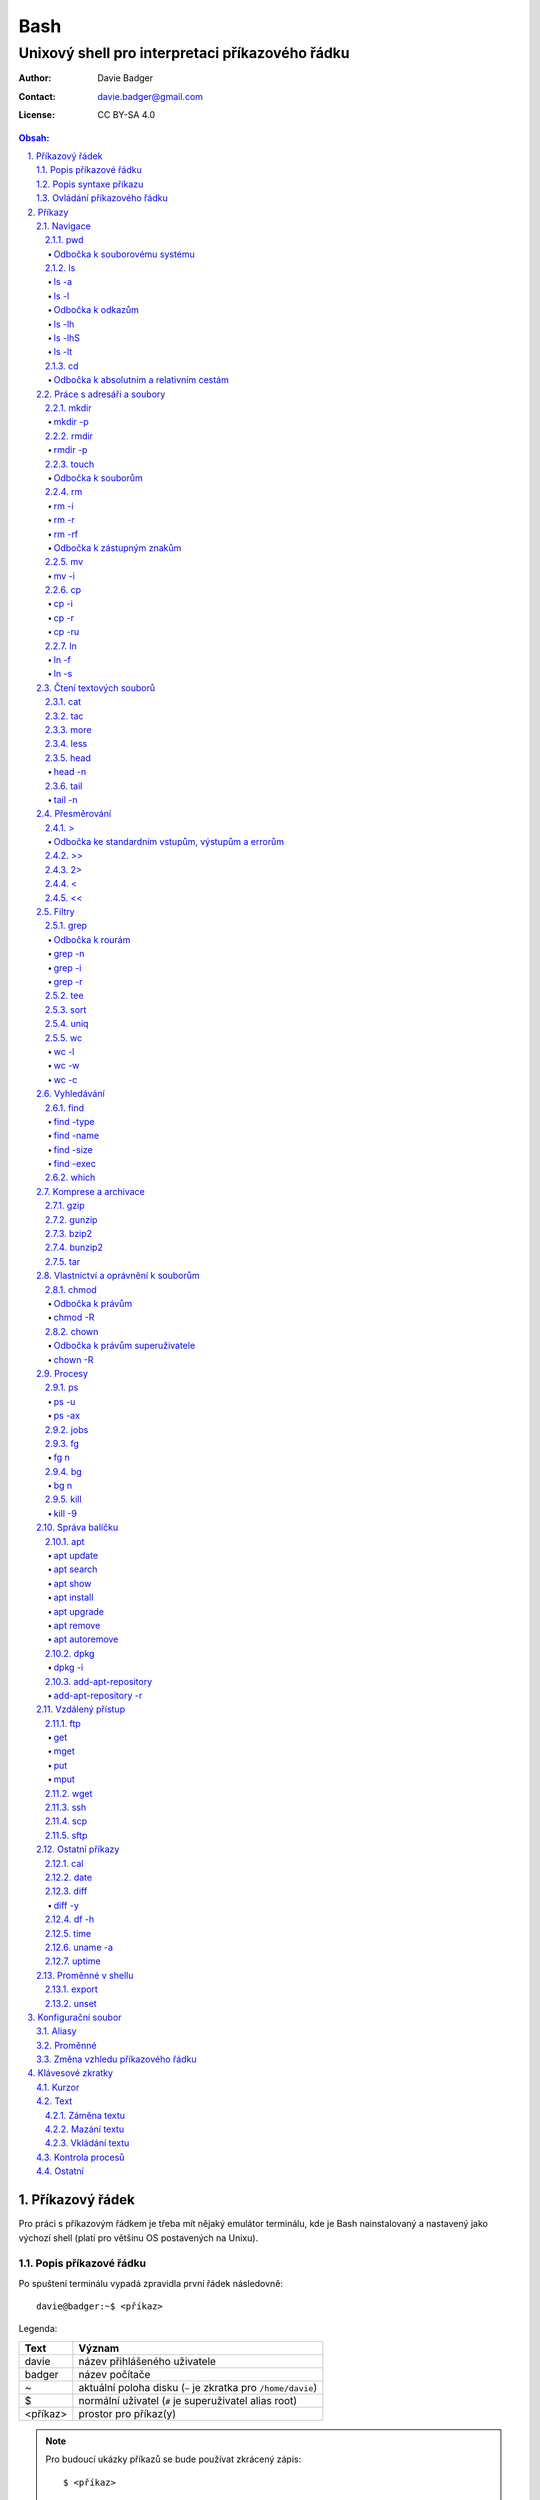 ======
 Bash
======
--------------------------------------------------
 Unixový shell pro interpretaci příkazového řádku
--------------------------------------------------

:Author: Davie Badger
:Contact: davie.badger@gmail.com
:License: CC BY-SA 4.0

.. contents:: Obsah:

.. sectnum::
   :depth: 3
   :suffix: .

Příkazový řádek
===============

Pro práci s příkazovým řádkem je třeba mít nějaký emulátor terminálu, kde je
Bash nainstalovaný a nastavený jako výchozí shell (platí pro většinu OS
postavených na Unixu).

Popis příkazové řádku
---------------------

Po spuštení terminálu vypadá zpravidla první řádek následovně::

   davie@badger:~$ <příkaz>

Legenda:

========  ======
Text      Význam
========  ======
davie     název přihlášeného uživatele
badger    název počítače
~         aktuální poloha disku (``~`` je zkratka pro ``/home/davie``)
$         normální uživatel (``#`` je superuživatel alias root)
<příkaz>  prostor pro příkaz(y)
========  ======

.. note::

   Pro budoucí ukázky příkazů se bude používat zkrácený zápis::

      $ <příkaz>

Popis syntaxe příkazu
---------------------

V prvé radě se musí jednat o příkaz, který existuje. Pokud tomu tak není, Bash
vypíše chybovou hlášku::

   $ ahoj
   ahoj: command not found

V druhé řadě je třeba vědět, jak se daný příkaz používá a jaké jsou jeho
možnosti použití. Pokud to nevím, mohu si zobrazit manuál k danému příkazu
pomocí příkazu ``man``::

   $ man man

.. note::

   Příkaz ``man`` zobrazil manuál pro příkaz ``man``, tedy sám sobě. V
   zobrazeném manuálu lze stisknout písmenko ``h`` pro nápovědu, jak lze daný
   manuál ovládat a písmenko ``q`` naopak manuál zavře.

   Manuál má zpravidla každý Unixový příkaz. Nicméně v počítači mohou existovat
   i příkazy, které jsem si sám vytvořil nebo nainstaloval. U těchto příkazu
   nelze moc očekávat, že budou mít taktéž manuál, viz níže o nápovědě.

Další variantou je zobrazení nápovědy pomocí volby / přepínače / parametru
``--help``::

   $ man --help

Z nápovědy by mělo jít vyčíst, jaké jsou možnosti příkazu. Může se jednat o
tyto podoby:

1. příkaz samostatně::

   $ pwd

2. příkaz s argumentem::

   $ cd /home/davie

3. příkaz s vícero argumenty::

   $ mkdir dir1 dir2 dir3

4. příkaz s volbou::

   $ cp --version

5. příkaz s vícero volbami spolu s argumentem::

   $ rmdir dir/dir --parents --verbose

6. příkaz s vícero zkrácenými volbami::

   $ ls -l -a

Do budoucna je ještě vhodné vědět, že příkaz může mít subpříkazy a že i
volbám lze někdy dát argument(y).

.. note::

   Význam jednotlivých příkazů bude vysvětlen později.

.. tip::

   Více zkrácených voleb lze sloučit do jedné velké volby, např. u příkazu
   ``ls`` to může být místo ``ls -l -a``::

      $ ls -la

Ovládání příkazového řádku
--------------------------

Šipkami vlevo a pravo lze pohybovat mezi napsanými znaky na řádku. Klávesa
``ENTER`` pak samotný příkaz spustí.

Šipkami nahoru a dolu lze procházet historii použitých příkazů. Nahoru dále
do minulosti a dolu zpátky do přítomnosti.

Pro ukončení práce s příkazovým řádkem (zavření terminálu) existuje příkaz
``exit``::

   $ exit

.. note::

   Další možností ovládání příkazového řádku lze najít v sekci
   `Klávesové zkratky`_.

   Pak ještě existují další klávesové zkratky, které používá samotný terminál.
   Může se jednat o kopírování a vkládání textu (klasické ``CTRL + C`` a
   ``CTRL + V`` nefunguje), zobrazení více oken terminálu najednou atd.

.. tip::

   Historii příkazů lze také zobrazit příkazem ``history``::

      $ history
          1  ahoj
          2  man
          3  man --help

   Příkazům je vždy přiřazeno číslo podle pořádí, ve kterém byly spušteny od
   začátku používání příkazového řádku. Pokud chci spustit znovu nějaký příkaz
   z historie, mohu napsat::

      $ !2

   Dále lze zpětně z historie vyhledat příkaz pomocí klávesové zkrátky
   ``CTRL + r``, která zobrazí reverzní vyhledávač::

      (reverse-i-search)``:

   Do vyhledávače stačí napsat část příkazu, dokud vyhledávač nenajde nějakou
   shodu::

      (reverse-i-search)`hist`: history

   Pokud nalezený příkaz není ten pravý, je třeba více rozepsat hledaný příkaz
   nebo znovu stisknout ``CTRL + R`` pro zobrazení dalšího výsledku nebo
   vyhledávání ukončit pomocí zkratky ``CTRL + c`` a příkaz napsat explicitně.

   Naopak, jestliže vyhledávač příkaz našel, stačí stisknout klávesu ``ENTER``
   pro spuštění nalezeného příkazu.

Příkazy
=======

.. note::

   Některé příkazy níže jsou dostupné ve všech operačních systémech vycházejích
   z Unixu, jiné jen v Linuxu a jiné jen v konkrétní Linuxové distribuci
   (např. Ubuntu).

   Samotné Bash příkazy lze zobrazit příkazem ``help``::

      $ help

Navigace
--------

pwd
^^^

Ukaž aktuální pracovní prostředí, ve kterém se nacházím::

   $ pwd
   /home/davie

Odbočka k souborovému systému
"""""""""""""""""""""""""""""

Pro práci se soubory a adresáři (složkami) je třeba vědět, kde na disku se
nacházejí, abych na mě mohl eventuálně zavolat nějaký příkaz.

Operační systémy postavené na Unixu, jako je třeba Linux, mají jeden velký
souborý systém nezávisle na počtu disků či připojených zařízení (rozdíl oproti
diskům C, D aj. ve Windows).

Tento souborový systém je nějakým způsobem hierarchicky uspořádaný a každý
soubor či adresář mají své patřičné místo. Nejvýše položenému místu se říka
kořen (root).

Ukázková struktura souborového systému::

   /           hlavní kořen (root)
     bin       binárky a skripty pro nastartování (boot) a běh (run) systému
     boot      soubory a adresáře pro Linoxé jádro (spojka mezi HW a SW)
     cdrom     prostor pro připojení obsahu CD disku
     dev       speciální místo, kde jádro spravuje zařízení (disk, USB aj.)
     etc       konfigurační soubory a skripty, které se spouštějí po bootování
     home/     domovské adresáře jednotlivých uživatelů mimo superužiatele
       davie   můj domovský adresář
     lib       dodatečné soubory (knihovny) pro běh systémových aplikací
     media     prostor, kam se automaticky připojí externí CD / USB aj.
     mnt       prostor, kam lze manuálně připojit externí zařízení
     opt       prostor pro volitelné systémové balíčky a komerční programy
     proc      virtuální prostor, kam kernel ukládá info o systému (procesech)
     root      domovský adresář roota
     sbin      systémové binárky pro roota (pro administrativní účely)
     tmp       dočasné uložiště pro soubory a adresáře, které se mažou po bootu
     usr/      místo pro programy nainstalované spolu s Linuxovou distribucí
       bin     spustitelné soubory pro běh předinstalovaných programů
       lib     dodatečné soubory (knihovny) pro běh předinstalovaných programů
       local   prostor pro programy, které jsou uživatelem nainstalované
       share   dokumentace k předinstalovaných programům
     var/      prostor pro aplikační data
       cache   místo pro ukládání cache paměti
       lib     prostor pro ukládání dynamických dat
       log     místo pro ukládání logů
       spool   místo pro ukládání front (tisk, emaily)

ls
^^

Ukaž obsah adresáře, ve kterém se nacházím::

   $ ls
   Desktop  Documents  Downloads  Music  Pictures  Public  Templates  Videos

.. note::

   Adresáře by měly být zpravidla barevně odlišeny a soubory mít nějakou
   koncovku (ne vždy tomu tak musí být).

Pro zobrazení obsahu obsah jiného adresáře musím uvést cestu do daného
adresáře::

   $ ls /home

Samozřejme si lze zobrazit obsah vícero adresářů najednou::

   $ ls /home /home/davie
   /home:
   davie

   /home/davie:
   Desktop  Documents  Downloads  Music  Pictures  Public  Templates  Videos

ls -a
"""""

Ukaž obsah adresáře včetně skrytých souborů a adresářů (začínají na tečku)::

   $ ls -a
   .  ..  .bash_history

.. note::

   Samotná tečka znamená aktuální adresář a dvě tečky nadřazený adresář, viz
   níže v sekci `Odbočka k absolutním a relativním cestám`_.

ls -l
"""""

Ukaž delší (podrobnejší) obsah adresáře::

   $ ls -l
   drwxr-xr-x 8 davie davie 4096 dub 15 22:58 Documents

Legenda:

=========  ======
Text       Význam
=========  ======
d          zda se jedná o adresář (d), soubor (-) nebo symbolický odkaz (l)
rwxr-xr-x  oprávnění pro vlastníka, skupinu, ostatní uživatele
8          počet pevných odkazů na soubor nebo počet vnořených adresářů
davie      jméno uživatele, který vlastní daný objekt
davie      jméno skupiny, která vlastní daný objekt
4096       velikost objektu v bajtech
dub 15     datum poslední změny
22:58      čas poslední změny
Documents  jméno objektu
=========  ======

Odbočka k odkazům
"""""""""""""""""

Existují dva typy odkazů:

1. pevný odkaz (jen mezi soubory)

   * soubor může odkazovat na jiný soubor v jiném adresáři, příčemž jakákoliv
     změna obsahu v jednom z těchto souborů se projeví i v tom druhém
   * pokud se jeden soubor smaže, obsah druhého souboru zůstane stále zachován

2. symbolický odkaz (soubory i adresáře)

   * soubor nebo adresář může odkazovat na jiný zdrojový soubor nebo adresář
     na stejném či jiném místě na disku, což může vypadat při ``ls -l`` výpisu
     následovně::

        lrwxrwxrwx 1 davie davie 1 dub 29 20:22 Dokumenty -> /home/davie/Documents/

   * tento symbolický odkaz (prakticky soubor) v sobě uchovává jenom cestu do
     zdrojového souboru nebo adresáře
   * při použítí příkazu ``ls`` na odkaz ke zdrojovému adresáři bude výstup
     úplně stejný, jako bych tento příkaz spustil v samotném zdrojovém
     adresáři
   * pokud se zdrojový soubor nebo adresář smaže, tak odkaz bude vést na
     neexistující místo

ls -lh
""""""

Ukaž v podrobnější obsahu adresáře lidsky srozumitelné velikosti objektů
(znatelné jen u souborů)::

   $ ls -lh
   -rw-r--r-- 1 davie davie 13K dub 27 21:39 bash.rst

Legenda:

* K (KB)
* M (MB)
* G (GB)

.. note::

   Volbu ``-h`` nejde použít samostatně, musí být vždy užita s volbou ``-l``.

ls -lhS
"""""""

Ukaž podrobnejší obsah adresáře spolu s lidsky srozumitelnými velikostmi a
objekty seřaď od největší velikosti po nejmenší::

   $ ls -lhS
   -rw-r--r-- 1 davie davie  13K dub 27 21:39 bash.rst
   -rw-rw-r-- 1 davie davie 2,2K dub 24 21:55 tilix.rst

ls -lt
""""""

Ukaž podrobnější obsah adresáře a objekty seřaď podle poslední změny::

   $ ls -lt

cd
^^

Změn aktuální pracovní prostředí na jiné::

   $ cd /
   $ pwd
   /

Bez argumentů se změní pracovní prostředí zpátky na domovský adresář::

   $ cd
   $ pwd
   /home/davie

.. note::

   Do domovské adresáře se lze taky dostat pomocí vlnovky::

      $ cd ~
      $ pwd
      /home/davie

.. tip::

   Pokud se potřebuji vrátit do adresáře, ve kterém jsem byl předtím, tak jako
   argument použiju pomlčku::

      $ cd -
      $ pwd
      /

Odbočka k absolutním a relativním cestám
""""""""""""""""""""""""""""""""""""""""

* absolutní cesta

  * cesta se vypisuje od kořene (/) do cílové destinace::

       $ cd /home/davie

* relativní cesta

  * cesta se vypisuje od aktuální adresáře do cílové destinace bez ``/`` na
    začátku
  * cesta do podřazeného adresáře začíná vždy názvem adresáře, který se
    nachází v aktuálním pracovním prostředí::

       $ cd Downloads

  * cesta do nadřazeného adresáře se provadí pomocí dvou teček (lze opakovat,
    pokud jsou tečky od sebe odděleny lomítkem)::

       $ cd ..

.. tip::

   Po vypsání nějaké částí cesty lze dvakrát stisknout ``TAB``, který pak
   zobrazí veškeré možnosti, kam mohu změnit adresář::

      $ cd D
            TAB TAB
      Desktop/ Documents/ Downloads/

   Taktéž se může stát, že po prvním stisknutí ``TAB`` se automaticky doplní
   cesta, neboť žádná jiná alternativa neexistuje.

Práce s adresáři a soubory
--------------------------

mkdir
^^^^^

Vytvoř adresář(e) v aktuálním pracovním prostředí či na jiném místě::

   $ mkdir dir1
   $ mkdir dir2 dir3
   $ mkdir ~/dir4
   $ ls
   dir1  dir2  dir3  dir4

.. note::

   Vlastní adresáře a potažmo i soubory se zpravidla vytváří uvnitř domovského
   adresáře, neboť v tomto prostoru má uživatel téměř veškerá oprávnění a
   nepotřebují být rootem.

mkdir -p
""""""""

Vytvoř zárověň i nadřazené adresáře, pokud neexistují nebo ignoruj již
existující adresář::

   $ mkdir -p ~/parent/child

.. note::

   Předchozí příkaz je zkrácený postup namísto těchto příkazů::

      $ cd
      $ mkdir parent
      $ cd parent
      $ mkdir child

rmdir
^^^^^

Smaž prázdný adresář(e)::

   $ rmdir dir1
   $ rmdir dir2 dir3

rmdir -p
""""""""

Smaž prázdný adresář(e) včetně nadřazených adresářů (ty zároveň nesmí obsahovat
žádné další adresáře a soubory)::

   $ rmdir -p parent/child

touch
^^^^^

Vytvoř prázdný soubor(y)::

   $ touch a.txt
   $ touch b.txt c.txt
   $ ls
   a.txt  b.txt  c.txt

Odbočka k souborům
""""""""""""""""""

Soubory jsou citlivé na malá a velká písmena, tudíž soubor ``file.txt`` není
to samé jako ``File.txt``, neboť se jedná o dva zcela odlišené soubory.

Koncovky jako ``.pdf`` aj. nejsou nezbytně nutné k pojmenování souborů. Systém
si sám zjistí podle obsahu souboru, o jaký typ souboru se jedná, nicméně
standardem je používat koncovky pro odlišení od adresářů.

V neposlední řádě je třeba vědět, že všechno v Unixu / Linuxu je soubor. I
adresáře jsou speciálním typem souboru. Lze se o tom přesvědčit příkazem
``file``::

   $ file bash.rst . ..
   bash.rst: UTF-8 Unicode text
   .:        directory
   ..:       directory

rm
^^

Smaž navždy soubor(y)::

   $ rm a.txt b.txt c.txt

rm -i
"""""

Vyžádej potvrzení pro smazání souboru::

   $ touch a.txt
   $ rm -i a.txt
   rm: remove regular empty file 'a.txt'? n
   $ rm -i a.txt
   rm: remove regular empty file 'a.txt'? y
   $ ls
   $

.. tip::

   Příkazy bez možnosti návratu je vhodné aliasovat v konfiguračním souboru.

rm -r
"""""

Smaž navždy i adresář(e) včetně jeho obsahu::

   $ rm -r dir1

.. note::

   Pokud vypisuji delší absolutní či relativní cestu, tak se smaže poslední
   vnořený adresář::

      $ rm -r ~/davie/parent/child/

   Zde se smaže adresář ``child`` a předchozí cesta ``~/davie/parent/`` bude
   stále existovat.

rm -rf
""""""

Smaž navždy soubor(y) i adresář(e) a ignoruj neexistující soubor(y) a
adresář(e)::

   $ rm -r dir1
   rm: cannot remove 'dir1': No such file or directory
   $ rm -rf dir1
   $

Odbočka k zástupným znakům
""""""""""""""""""""""""""

Při mazání lze vyfiltrovat, které soubory a adresáře se mají smazat. V rámci
této filtrace se používají zástupné znaky:

* ``*``

  * shoda s jakoukoliv kombinací znaků, přičemž ``*`` užita samostatně vezme
    všechny soubory a adresáře::

       $ rm -rfv *
       removed 'a'
       removed 'b'
       removed 'c'

  * další varianty:

    * ``d*``

      * jen ty soubory a adresáře, které začínají na písmenko ``d``

    * ``*d``

      * jen ty soubory a adresáře, které končí na písmenko ``d``

    * ``d*.txt``

      * jen ty soubory a adresáře, které začínají na písmenko ``d`` a končí na
        koncovku ``.txt``

* ``?``

  * zastoupí jakýkoliv znak, respektive znaky, pokud je použito více otazníků::

       $ rm -rf file.tx?
       removed 'file.txa'
       removed 'file.txb'
       removed 'file.txc'

* ``[]``

  * zastoupí jednou jen ty znaky, které jsou definované v hranatých závorkách::

       $ rm -rfv file.[abc]
       removed 'file.a'
       removed 'file.b'
       removed 'file.c'

  * pokud je za otevřenou hranatou závorkou ``!``, tak se zastoupí jakékoliv
    znaky vyjma znaků za ``!``::

       $ rm -rfv file.[!a]
       removed 'file.b'
       removed 'file.c'

  * ``[]`` lze několikrát opakovat za sebou::

       $ rm -rfv file.[ab][ab]
       removed 'file.aa'
       removed 'file.ab'
       removed 'file.ba'
       removed 'file.bb'

  * pro zastoupení abecedy se používá zkratka ``[a-z]``, respektive ``[A-Z]``
    a pro čísla ``[0-9]`` (lze je všechny kombinovat uvnitř jedných hranatých
    závorek, např. ``[a-zA-Z0-9]``)

.. note::

   Tato filtrace pomocí zástupných znaků lze použít i u jiných příkazů, jako
   je třeba ``ls``, ``mv`` či ``cp``.

mv
^^

Přejmenuj soubor nebo adresář::

   $ mv old.txt new.txt
   $ ls
   new.txt

Přesuň soubor nebo adresář na jiné místo::

   $ mv ~/new.txt .

Přesuň soubor nebo adresář na jiné místo a zároveň ho přejmenuj::

   $ mv dir/old.txt new.txt

.. note::

   Bash umí sám vyhodnotit, zda došlo k přejmenování nebo přesunutí nebo k
   obojím najednou.

mv -i
"""""

Vyžádej potvrzení při přepsání souboru nebo adresáře::

   $ touch a.txt b.txt
   $ mv -i a.txt b.txt
   mv: overwrite 'b.txt'?

cp
^^

Zkopíruj soubor::

   $ cp origin.txt copy.txt

Zkopíruj soubor na jiné místo, a případně i přejmenuj, je-li to třeba::

   $ cp origin.txt ~/dir/
   $ cp origin.txt ~/dir/copy.txt

Zkopíruj soubory na jiné misto::

   $ cp a.txt b.txt c.txt dir/

cp -i
"""""

Vyžádej potvrzení pro přepsání souboru při kopírování::

   $ touch a.txt b.txt
   $ cp -i a.txt b.txt
   cp: overwrite 'b.txt'?

cp -r
"""""

Zkopíruj celý adresář včetně jeho obsahu::

   $ cp -r dir1/ dir2/

cp -ru
""""""

Zkopíruj jen ty soubory a adresáře, které v cílové destinaci ještě neexistují
nebo naopak existují v zastaralé podobě::

   $ cp -ru dir1/* dir2/

O průběhu kopírování se moho přesvědčit pomocí volby ``-v``, která ukáže, jaké
soubory a adresáře se skutečně zkopírovaly::

   $ cp -ruv dir1/* dir2/
   'dir1/b.txt' -> 'dir2/b.txt'
   'dir1/dir3' -> 'dir2/dir3'

ln
^^

Vytvoř pevný odkaz mezi soubory::

   $ ln a.txt b.txt

.. note::

   Princip je stejný jako u kopírování.

ln -f
"""""

Vytvoř pevný odkaz navzdory tomu, že cílové jméno objektu už existuje::

   $ ln -f a.txt b.txt

ln -s
"""""

Vytvoř symbolický odkaz mezi soubory či adresáři::

   $ ln -s dir1/ ~/davie/Downloads

Čtení textových souborů
-----------------------

.. note::

   Jiné zakódováné či zkompilované (binární) soubory půjdou stěží přečíst,
   neboť budou absolutně nesrozumitelné.

cat
^^^

Vypiš obsah souboru(ů)::

   $ cat a.txt
   Toto je obsah souboru a.txt.
   $ cat b.txt
   Toto je obsah souboru b.txt.
   $ cat a.txt b.txt
   Toto je obsah souboru a.txt.
   Toto je obsah souboru b.txt.

Nevýhodou příkazu ``cat`` je, že je třeba vždy scrollovat nahoru do historie,
pokud je obsah souboru větší než samotná obrazovka terminálu.

Větší problém pak nastává v případě, kdy je obsah souboru tak velký, že
už se ani pomocí scrollování nedá dostat na jeho začátek, neboť brouzdání
do historie má své limity.

tac
^^^

Vypiš obráceně obsah souboru(ů)::

   $ cat file.txt
   První řádek.
   Druhý řádek.
   $ tac file.txt
   Druhý řádek.
   První řádel.

more
^^^^

Taktéž vypiš obsah souboru, nicméně ho vystránkuj, pokud je obsah větší než
výška terminálu::

   $ more bash.rst

Základní ovládání stránkovaného obsahu:

* ``h``

  * zobraz nápovědu k ovládání stránkovacího režimu

* ``SPACE`` (mezerník)

  * vypiš další stránku

* ``q``

  * ukonči stránkovací režim

Nevýhodou příkazu ``more`` je, že se nedají zobrazit předchozí stránky, pokud
není scrollováno nahoru do historie. U scrollování pak platí stejné limity jako
u příkazu ``cat``.

less
^^^^

Vystránkuj obsah souboru zvlášť ve čtecím režimu::

   $ less bash.rst

.. note::

   Na rozdíl od chování příkazu ``more`` se nebude nic vypisovat v terminálu.

Základní ovládání čtecího režimu:

* ``h``

  * zobraz nápovědu k ovládání čtecího režimu

* ``SPACE`` (mezerník) nebo ``f``

  * zobraz další stránku

* ``b``

  * zobraz předchozí stránku

* ``q``

  * ukonči čtecí režim

.. note::

   K ovládání lze použít i některé příkazy z textového editoru Vi(m), případně
   rovnou použít nějaký textový editor pro čtení souborů místo příkazu
   ``less``.

head
^^^^

Vypiš jen prvních deset řádků ze souboru::

   $ head numbers.txt
   1
   2
   3
   4
   5
   6
   7
   8
   9
   10

head -n
"""""""

Vypiš jen Ntý počet řádků ze souboru::

   $ head -3 numbers.txt
   1
   2
   3

tail
^^^^

Vypiš posledních deset řádků ze souboru::

   $ tail numbers.txt
   11
   12
   13
   14
   15
   16
   17
   18
   19
   20

tail -n
"""""""

Vypiše jen Ntý počet posledních řádků ze souboru::

   $ tail -3 numbers.txt
   18
   19
   20

Přesměrování
------------

>
^

Přesměruj standardní výstup někam do souboru::

   $ ls
   a.txt  b.txt  c.txt
   $ ls > file.txt
   $ cat file.txt
   a.txt
   b.txt
   c.txt

.. note::

   Pokud už soubor ``file.txt`` existuje, tak přesměrovaný výstup přepíše obsah
   tohoto souboru.

   Pozor však na případ, kdy je přesměrován prázdný (žádný) výstup. V tomto
   případě se smaže celý obsah souboru, ale samotný soubor bude dále
   existovat::

      $ cat test.txt
      Hello
      $ > test.txt
      $ cat test.txt
      $

Odbočka ke standardním vstupům, výstupům a errorům
""""""""""""""""""""""""""""""""""""""""""""""""""

Standardním výstupem (stdout, 1) se rozumí nějaký výsledek, který se zobrazí
uživateli v terminálu. Typickém příkladem je výstup z příkazu ``ls`` z nějakého
existujícího adresáře::

   $ ls
   a.txt  b.txt  c.txt

Standardním errorem (stderr, 2) se rozumí nějaká chybová hláška, která se
taktéž zobrazí uživateli v terminálu. Typickým příkladem je použití neznámého
příkazu::

   $ blabla
   blabla: command not found

Standardním vstupem (stdin, 0) se pak rozumí nějaký text, který zadal uživatel
z klávesnice po vyzvání nějaké programu.

>>
^^

Přesměruj standardní výstup na konec souboru::

   $ cat file.txt
   Hello!
   $ echo Hi! >> file.txt
   $ cat file.txt
   Hello!
   Hi!

.. note::

   Příkaz ``echo`` pošle na standardní výstup daný text.

2>
^^

Přesměruj standardní error někam do souboru::

   $ cat blabla
   cat: blabla: No such file or directory
   $ cat blabla 2> /dev/null
   $

.. note::

   ``/dev/null`` je taková červí díra, kam když se cokoliv přesměruje, tak se
   nikdy neuloží::

      $ cat /dev/null
      $

Toto chybové přesměrování se nejčastěji používá spolu s ``>`` či ``>>``
přesměrováním::

   $ cat /etc/passwd > ~/passwords.txt 2> /dev/null

<
^

Přesměruj na standardní vstup obsah nějakého souboru::

   $ cat number.txt
   3
   $ cat print_number.py
   print(input("Number: "))
   $ python3 print_number.py < number.txt
   Number: 3

.. note::

   Pro více vyzvání (inputů) je třeba mít taktéž připraveno více hodnot
   v souboru (každá hodnota zvlášť na řádek).

<<
^^

Přesměruj na standardní vstup hodnotu(y), které sám manuálně napíšu::

   $ cat print_date.py
   print(input("Day: "))
   print(input("Month: "))
   print(input("Year: "))
   $ python3 print_date.py << EOF
   > 4
   > 5
   > 2017
   > EOF
   Day: 4
   Month: 5
   Year: 2017

.. note::

   Za ``>>`` je třeba napsat nějaký oddělovač, pomocí kterého půjde ukončit
   psaní hodnot. V tomto případě se jedná o text ``EOF`` (end of file). Taktéž
   lze použít klávesovou zkratku ``CTRL + d``.

Filtry
------

grep
^^^^

Zobraz jen ty řádky, na kterých se vyskytuje zadaný text::

   $ ls ~ | grep "Doc"
   Documents

.. note::

   ``grep`` příkaz lze použít i samostatně, nicméně je třeba mít nějaký
   soubor po ruce::

      $ grep "Bash" bash.rst
      Bash

Odbočka k rourám
""""""""""""""""

Roury ``|`` umí vzít standardní výstup nějakého příkazu a ten použít jako
standardní vstup pro jiný příkaz, např.::

   $ ls -l ~ | less

Alternativní zápis místo roury by zřejmě vypadal následovně::

   $ ls -l > output.txt
   $ less output.txt
   $ rm file.txt

grep -n
"""""""

Zobraz jen ty řádky, na kterých se vyskytuje zadaný text spolu s čísly řádků::

   $ grep -n "Bash" bash.rst
   2: Bash

grep -i
"""""""

Zobraz jen ty řádky, na kterých se vyskytuje zadaný text a nerozlišuj malá
a velká písmena::

   $ grep -i "bAsH" bash.rst
   Bash
   BASH

grep -r
"""""""

Vyhledej text rekurzivně napříč adresářemi a soubory::

   $ grep -r "foo"
   a.txt:foo
   a/a.txt:foo
   a/a/a.txt:foo
   $ grep -rl "foo"
   a.txt
   a/a.txt
   a/a/a.txt
   $ grep -r "foo" ~/test
   /home/davie/test/a.txt:foo
   /home/davie/test/a/a.txt:foo
   /home/davie/test/a/a/a.txt:foo

.. tip::

   Nahraď text v nalezených souborech jiným textem pomocí stejného principu,
   jako je Vimu::

      $ grep -rl "foo" | xargs sed -i "/s/foo/bar/g"

tee
^^^

Ulož standardní výstup z předchozí roury do souboru::

   $ ls -l ~ | tee output.txt | cat

S uloženými výstupy pak lze opětovně pracovat::

   $ cat output.txt

sort
^^^^

Seřaď abecedně řádky ze standardního vstupu či souboru::

   $ cat alphabet.txt
   c
   b
   a
   $ cat alphabet.txt | sort
   a
   b
   c
   $ sort alphabet.txt

uniq
^^^^

Odstraň duplicitu ze standardního vstupu či souboru::

   $ cat duplicity.txt
   car
   car
   $ cat duplicity.txt | uniq
   car
   $ uniq duplicity.txt

wc
^^

Zobraz počet řádku, slov a znaků ze standardního vstupu či souboru::

   $ cat file.txt | wc
    1  5 20 file.txt
   $ wc file.txt

wc -l
"""""

Zobraz jen počet řádků::

   $ wc -l file.txt
   1 file.txt

wc -w
"""""

Zobraz jen počet slov::

   $ wc -w file.txt
   5 file.txt

wc -c
"""""

Zobraz jen počet znaků::

   $ wc -c file.txt
   20 file.txt

Vyhledávání
-----------

find
^^^^

Vyhledej všechny soubory v nějakém adresáři včetně jeho vnořených adresářů::

   $ find ~

.. note::

   Často se ve spojení s příkazem ``find`` používá přesměřování pro standardní
   errory, aby se nenarušoval standardní výstup, pokud je někdě problém s
   oprávněním::

      $ find / 2> /dev/null

find -type
""""""""""

Vyhledej jen určité typy souborů v nějakém adresáři::

   $ find ~ -type d

Legenda:

===========  ======
Typ souboru  Význam
===========  ======
d            adresář
f            soubor
l            symbolický link
===========  ======

find -name
""""""""""

Vyhledej jen ty soubory, které odpovídájí danému jménu (patternu)::

   $ find ~ -type f -name "*.rst"

.. note::

   Při používání zástupných znaků je vhodné vždy celý pattern zaobalit do
   uvozovek, aby se příkaz ``find`` choval podle očekování.

find -size
""""""""""

Vyhledej soubory podle velikosti (``+`` vetší než, ``-m`` menší než)::

   $ find ~/Downloads -type f -size +1M

.. note::

   Pro vyhledání shodné velikosti se nepoužije žádný znak::

      $ find ~/Downloads -type f -size 45M

Legenda:

========  ======
Velikost  Význam
========  ======
k         KB
M         MB
G         GB
========  ======

find -exec
""""""""""

Spusť nějaký příkaz pro každý nalezený soubor::

   $ find . -exec rm -rf {} \; 2> /dev/null

.. note::

   Na místo ``{}`` se automaticky vloží cesta nalezeného souboru a ``\;`` značí
   konec řádku pro daný příkaz za ``-exec`` volbou.

.. tip::

   Pokud chci smazat jenom soubory jako takové, tak mohu použít zkratku a to
   volbu ``-delete``::

      $ find . -type f -delete

which
^^^^^

Najde spustitelný soubor, který je zodpovědný za daný příkaz::

   $ which python3
   /usr/bin/python3

Komprese a archivace
--------------------

gzip
^^^^

Zkompresuj rychle a snadno nějaký soubor::

   $ ls -lh
   -rw-r--r-- 1 davie davie  30K kvě  6 19:46 bash.rst
   $ gzip bash.rst
   $ ls -lh
   -rw-r--r-- 1 davie davie 9,9K kvě  6 19:46 bash.rst.gz

.. tip::

   Obsah zkompresovaných ``*.gz`` souborů lze přečíst příkazy ``zcat``,
   ``zmore`` nebo ``zless``.

gunzip
^^^^^^

Dekompresuj zkompresovaný ``.gz`` soubor::

   $ ls -lh
   -rw-r--r-- 1 davie davie 9,9K kvě  6 19:46 bash.rst.gz
   $ gunzip bash.rst.gz
   $ ls -lh
   -rw-r--r-- 1 davie davie  30K kvě  6 19:46 bash.rst

bzip2
^^^^^

Zkompresuj pomaleji, ale lépe nějaký soubor::

   $ ls -lh
   -rw-r--r-- 1 davie davie  30K kvě  6 19:46 bash.rst
   $ bzip2 bash.rst
   $ ls -lh
   -rw-r--r-- 1 davie davie 9,4K kvě  6 19:46 bash.rst.bz2

.. tip::

   Obsah zkompresovaných ``*.bz2`` souborů lze přečíst příkazy ``bzcat``,
   ``bzmore`` nebo ``bzless``.

bunzip2
^^^^^^^

Dekompresuj zkompresovaný ``.bz2`` soubor::

   $ ls -lh
   -rw-r--r-- 1 davie davie 9,4K kvě  6 19:46 bash.rst.bz2
   $ bunzip2 bash.rst.gz
   $ ls -lh
   -rw-r--r-- 1 davie davie  30K kvě  6 19:46 bash.rst

tar
^^^

Vytvoř archív s nebo bez komprese pro soubor(y) a adresář(e)::

   $ ls
   dir
   $ tar -cf dir.tar dir
   $ ls
   dir  dir.tar

Legenda:

=====  ======
Volba  Význam
=====  ======
c      vytvoř archív
f      archív jako soubor
j      bzip2 komprese / dekomprese
t      zobraz obsah archívu
x      rozbal archív
z      gzip komprese / dekomprese
=====  ======

.. note::

   Zkompresované archívy používají následující koncovky:

   * ``.tar.gz`` nebo ``.tgz``
   * ``.tar.bz2`` nebo ``.tbz``

Možnosti použití:

* vytváření archívů:

  * ``tar -cf dir.tar dir``
  * ``tar -czf dir.tgz dir``
  * ``tar -cjf dir.tbz dir``

* zobrazení obsahu archívů (soubory a adresáře):

  * ``tar -tf dir.tar``
  * ``tar -tf dir.tgz``
  * ``tar -tf dir.tbz``

* rozbalení archívů:

  * ``tar -xf dir.tar``
  * ``tar -xzf dir.tgz``
  * ``tar -xjf dir.tbz``

Vlastnictví a oprávnění k souborům
----------------------------------

chmod
^^^^^

Změn práva k souboru či adresáři::

   $ ls -l
   -rw-rw-r-- 1 davie davie     0 kvě  7 14:28 file.txt
   $ chmod 777 file.txt
   $ ls -l
   -rwxrwxrwx 1 davie davie     0 kvě  7 14:28 file.txt

.. note::

   ``777`` znamená, že vlastník, skupina a ostatní uživatelé (přesně v tomto
   pořadí) mají veškeré prává k souboru, tj. součet vah pro čtení (r), zápis
   (w) a průchod (x).

Odbočka k právům
""""""""""""""""

Práva k souborům obecně jsou rozdělena postupně do tří skupin:

1. oprávnění uživatele (vlastník souboru)
2. oprávnění skupiny (skupina vlastnící soubor)
3. oprávnění ostatních uživatelů, kteří nejsou ve vlastnické skupině

Každá tato skupinu může mít přidělena následující práva:

* ``r`` (váha 4)

  * možnost otevřít soubor a přečíst jeho obsah
  * v případě adresáře možnost zobrazit obsah adresáře

* ``w`` (váha 2)

  * možnost provést změny v souboru
  * v případě adresáře možnost vytvářet soubory, přejmenovávat je či mazat

* ``x`` (váha 1)

  * možnost spustit soubor jako program, pokud má požadovanou hlavičku
    (shebang)::

       $ cat hello.py
       #!/usr/bin/env python3
       print("Hello world!")
       $ python3 hello.py
       Hello world!
       $ ./hello.py
       Hello world!

  * v případě adresáře možnost procházet adresáři

Kromě vah lze práva měnit i slovním způsobem. U skupin se používá toto
pojmenování:

* ``u`` (uživatel)
* ``g`` (skupina)
* ``o`` (ostatní)
* ``a`` (všichni)

Ukázky:

* ``$ chmod a+x file.txt``

  * všichni budou mít právo pro průchod

* ``$ chmod o-w file.txt``

  * ostatní uživatelé nebudou mít právo pro zápis

* ``$ chmod u=rwx,o= file.txt``

  * uživatel (vlastník) bude mít maximální práva, ostatní žádné

chmod -R
""""""""

Zmeň rekurzivně práva v daném adresáří včetně jeho souborů a vnořených
adresářů::

   $ chmod -R a+x dir

chown
^^^^^

Změn vlastníka souboru::

   $ sudo chown root file.txt

Změn vlastnickou skupinu souboru::

   $ sudo chown :root file.txt

Změn uživatele i skupinu::

   $ sudo chown davie:davie file.txt

Odbočka k právům superuživatele
"""""""""""""""""""""""""""""""

Pro vykonání některých činností, např. změna vlastníka souboru nebo instalace
nového softwaru, je třeba mít taková práva, které mají jen privilegování
uživatele (root).

V tomto případě je třeba se buď přihlásit na roota, pokud znám jeho heslo,
vykonat danou činnost a pak se vrátit zpátky::

   $ su -
   Password:
   # chown root:root file.txt
   # exit
   $

Nebo použít prefix ``sudo`` před příkazem a dočasně si půjčit vyšší práva.
Právo použít ``sudo`` mají jen ti uživatelé, kteřým bylo toto právo přiděleno
rootem. U běžného PC může ``sudo`` používat první vytvořený uživatel.

.. note::

   Příkaz ``su`` slouží k přihlášení na jiného uživatele, pokud znám jeho
   heslo. Pokud není zmíněn žádný uživatel, tak se za uživatele považuje
   automaticky root. Volba ``-`` zároveň přepne i shell.

   Možnosti použití:

   * ``su``
   * ``su -``
   * ``su davie``
   * ``su - davie``

chown -R
""""""""

Změn rekurzivně vlastníka či skupinu v daném adresáři, včetně jeho souborů
a vnořených adresářů::

   $ sudo chown -R root:root dir

Procesy
-------

ps
^^

Zobraz seznam spuštěných procesů v daném terminálu::

   $ ps
     PID TTY          TIME CMD
    4061 pts/1    00:00:00 ps
   31540 pts/1    00:00:01 bash

Legenda:

=======  ======
Sloupec  Význam
=======  ======
PID      ID procesu
TTY      číslo terminálu (terminálů může být spuštěno více najednou)
TIME     kolik času potřeboval procesor pro vykonávání procesu
CMD      příkaz, který spustil daný proces
=======  ======

ps -u
"""""

Zobraz seznam všech procesů, které uživatel sám spustil, s podrobnějšími
informacemi::

   $ ps -u
   USER       PID %CPU %MEM    VSZ   RSS TTY      STAT START   TIME COMMAND
   davie     4297  0.0  0.0  46992  3268 pts/1    R+   22:29   0:00 ps -u
   davie    31500  0.0  0.0  30220  2992 pts/0    Ss   19:38   0:00 -/bin/bash
   davie    31540  0.0  0.1  30356  4580 pts/1    Ss   19:38   0:01 -/bin/bash
   davie    31573  0.3  0.2  65808 10964 pts/0    S+   19:38   0:35 vim bash.rst

Legenda:

=======  ======
Sloupec  Význam
=======  ======
USER     pod kterým uživatelem běží daný proces
%CPU     na kolik % vytežuje daný proces procesor
%MEM     kolik % paměti spotřebovává proces
VSZ      velikost virtuální paměti v KB
RSS      reálná velikost použité paměti v KB
STAT     status procesu
START    od kdy proces běží
=======  ======

ps -ax
""""""

Zobraz seznam všech spuštěných procesů na počítači::

   $ ps -ax

jobs
^^^^

Zobraz procesy (joby) v rámci terminálu, které běží v popředí nebo pozadí
či jsou pozastavené::

   $ python3 -q
   >>>
   ^Z
   $ jobs
   [1]+  Stopped                 python3

.. note::

   Místo ``^Z`` je třeba zmáčknout klávesovou zkratku ``CTRL + z``, pomocí
   které se pozastaví proces.

fg
^^

Přesuň do popředí job na pozadí, případně obnov pozastavený job::

   $ fg
   x = 1
   >>> x
   1

.. note::

   Do popředí se přesune ten job, u kterého je znaménko ``+`` za ID jobu, např.
   ``[1]+``.

Pro ukončení Python konzole, což je další shell, je třeba stisknout klávesovou
zkratku ``CTRL + d``.

fg n
""""

Přesuň do popředí Ntý job::

   $ fg 1
   x = 1
   >>> x
   1

bg
^^

Přesuň pozastavený job na pozadí, čímž se job obnoví::

   $ ping localhost
   PING localhost (127.0.0.1) 56(84) bytes of data.
   64 bytes from localhost (127.0.0.1): icmp_seq=1 ttl=64 time=0.074 ms
   ^Z
   $ jobs
   [1]+  Stopped                 ping localhost
   $ bg
   64 bytes from localhost (127.0.0.1): icmp_seq=11 ttl=64 time=0.071 ms

Pokud job běží na pozadí, tak lze normálně psát příkazy jako obvykle, akorát
výsledek příkazu může skončít v záplavě standardních výstupů z procesu
běžícího na pozadí::

   64 bytes from localhost (127.0.0.1): icmp_seq=11 ttl=64 time=0.071 ms
   ls
   a.txt b.txt c.txt
   64 bytes from localhost (127.0.0.1): icmp_seq=11 ttl=64 time=0.071 ms

Nejrychlejší postup pro ukončení procesu na pozadí je přesunout ho na popředí
pomocí příkazu ``fg`` a následně použít klávesovou zkratku ``CTRL + c`` pro
ukončení procesu.

.. note::

   Příkaz ``ping`` slouží pro ověřování, že počítač může komunikovat s jiným
   počítačem. Počítač umí komunikovat i sám se sebou, pokud na místě IP adresy
   či domény je použito slovo ``localhost`` nebo IP ``127.0.0.1``.

.. tip::

   Proces v pozadí lze také spustit pomocí ``&`` na koncí řádku::

      $ ping localhost &

bg n
""""

Přesuň na pozadí Ntý job::

   $ bg 1

kill
^^^^

Ukonči daný proces::

   $ ps
     PID TTY          TIME CMD
    5131 pts/1    00:00:00 python3
    5142 pts/1    00:00:00 ps
   31540 pts/1    00:00:02 bash
   $ kill 5131

kill -9
"""""""

Ukonči násilně daný proces::

   $ kill -9 5131

.. note::

   V tomto případě program nebude mít šanci vykonát kód jako po běžném
   ukončení programu, např. uložení nějaké stavu.

Správa balíčku
--------------

Balíčky jsou speciální soubory (archívy) s koncovkou ``.deb`` (platí
pro Linuxové distribuce odvozené z Debianu), pomocí kterých
lze nainstalovat nový software.

apt
^^^

Příkaz do práci s balíčky v oficiálním repozitáři či uživatelsky spravovaným
repozitářích někde na internetu.

apt update
""""""""""

Vytáhní z repozitářů aktuální stav balíčků a případně informuj o možném
upgradu::

   $ sudo apt update

apt search
""""""""""

Vyhledej v repozitáři balíček(y), které odpovídájí danému názvu::

   $ apt search vim

apt show
""""""""

Zobraz informace o nějakém balíčku::

   $ apt show vim

apt install
"""""""""""

Nainstaluj nějaký baliček(y)::

   $ sudo apt install vim

.. tip::

   Balíček ``tree`` umí přehledněji zobrazit adresářovou strukturu::

      $ tree shell/
      shell/
      └── bash.rst

      0 directories, 1 file

apt upgrade
"""""""""""

Upgraduj nějaký balíček(y) na novou verzi::

   $ sudo apt upgrade vim

.. note::

   Pokud neni zmíněn žádný balíček, tak se systém pokusí upgradovat všechny
   balíčky, které je možné povýšit na vyšší verzi.

.. tip::

   Nejčastěji se upgrade používá v kombinaci s updatem::

      $ sudo apt update; sudo apt upgrade
      $ # nebo
      $ sudo apt update && sudo apt upgrade

   Pomocí středníku lze na jednom řádku spustit více příkazů za sebou, aniž by
   záleželo, jak dopadl předchozí příkaz. Pokud se příkazy spojují pomocí
   ``&&``, tak se další příkaz spustí jen tehdy, pokud příkaz předchozí proběhl
   v pořádku.

   ``#`` pak značí komentář, který Bash bude ignorovat. Pokud bude komentář či
   jakýkoliv jiný příkaz začínat s jednou mezerou na začátku jako prefix, tak
   se nebude ukládat do historie::

      $ # test
      $  # test
      $ history

apt remove
""""""""""

Odinstaluj nějaký balíček(y)::

   $ sudo apt remove vim

apt autoremove
""""""""""""""

Odinstaluj balíčky, které jsou nepotřebné::

   $ sudo apt autoremove

.. note::

   Jako nepotřebné balíčky se považují ty, které žádný z jiných balíčků
   nepotřebuje pro svůj běh.

dpkg
^^^^

Příkaz pro práci s balíčky, které jsou lokálně na disku.

dpkg -i
"""""""

Nainstaluj lokální balíček(y)::

   $ sudo dpkg -i vivaldi-stable_1.8.770.56-1_amd64.deb

.. note::

   Jakmile je balíček nainstalovaný, lze ho odstranit pomocí ``apt`` příkazu,
   je-li to třeba.

add-apt-repository
^^^^^^^^^^^^^^^^^^

Zaregistruj další repozitář s balíčky::

   $ sudo apt-add-repository ppa:user/repository

Místo ``user`` bude název uživatele či týmu, který spravuje svůj archív
repozitářů a místo ``repository`` bude konkrétní název repozitáře.

.. note::

   Po přidání repozitáře (PPA) je třeba zavolat ``apt update`` pro zjištění
   obsahu daného repozitáře.

add-apt-repository -r
"""""""""""""""""""""

Odstraň přidaný repozitář::

   $ sudo apt-add-repository -r ppa:user/repository

Vzdálený přístup
----------------

Na dálku se mohu připojit k nějakému počítači a přihlásit se pod uživatelem,
který v něm existuje. To vše za předpokladu, že vzdálený počítač má povolenou
danou komunikaci.

ftp
^^^

Nešifrovaný protokol pro přenos souborů::

   $ ftp ftp.ubuntu.com

.. note::

   Pro autentizaci uživatele se zpravidla používá jméno ``anonymous`` a
   libovolné heslo, jestli je vyžadováno.

Na vzdáleném počítači se pro navigaci používájí klasické příkazy ``pwd``,
``cd`` či ``ls``. Pro ukončení spojení pak ``exit``.

.. note::

   Seznam všech možných příkazů v rámci ftp lze zobrazit pomocí příkazu
   ``help``::

      ftp> help

get
"""

Zkopíruj soubor ze vzdáleného počítače ke mě::

   ftp> get file.txt

.. note::

   Soubor se zkopíruje na místo, kde jsem se nacházel před navázáním ftp
   spojení. Pokud potřebuji zkopírovat jinam, tak změnim u sebe aktuální
   pracovní prostředí pomocí ``lcd`` příkazu::

      ftp> lcd ~

mget
""""

Zkopíruj více souboru najednou ke mě::

   ftp> mget a.txt b.txt c.txt

put
"""

Zkopíruj soubor ode mě na vzdálený počítač::

   ftp> put file.txt

mput
""""

Zkopíruj více souborů ode mě na vzdálený počítač::

   ftp> mput a.txt b.txt c.txt

wget
^^^^

Stáhni soubor(y) odněkud::

   $ wget ubuntu.com
   $ ls
   $ index.html

ssh
^^^

Šifrovaně se připoj na vzdálený počítač pod stejným jménem::

   $ ssh x.x.x.x  # místo x.x.x.x bude platná IP adresa nebo název domény

Připoj se šifrovaně pod jiným jménem::

   $ ssh user@x.x.x.x

Na vzdáleném počítači pak provádím příkazy, které potřebuji. Pokud chci
vykonat jen jeden příkaz, tak ho mohu provést zkráceně::

   $ ssh user@x.x.x.x <příkaz>

Příkazem ``exit`` se pak odpojím.

.. note::

   Některé nakonfigurované SSH servery používájí místo hesel ssh klíče. Ty
   se vytvoří následujícím příkazem (výzvy stačí ignorovat)::

      $ ssh-keygen -t rsa
      $ # nebo náročněji a bezpečněji, jak je tomu u GitLabu
      $ ssh-keygen -t rsa -C "můj_email" -b 4096

   Ve složce ``~/.ssh`` pak vzniknou dva nové klíče, soukromný ``id_rsa`` a
   veřejný ``id_rsa.pub``. Obsah veřejného klíče se pak předá admistrátorovi
   ssh serveru nebo automaticky nahraje na ssh server příkazem::

      $ ssh-copy-id x.x.x.x

scp
^^^

Šifrované kopírování z nebo na ssh server::

   $ scp user@x.x.x.x:~/file.txt .  # z ssh serveru k sobě
   $ scp file.txt user@x.x.x.x:~    # od sebe na ssh server

.. note::

   ``scp`` se chová jako ``cp`` příkaz, tudíž pokud potřebuji kopírovat něco
   rekurzivně, použiju opět volbu ``-r``::

      $ scp -r dir user@x.x.x.x:/

sftp
^^^^

Šifrované verze ftp protokolu, přičemž princip ovládání je obdobný (místo
``ftp`` bude ``sftp``).

Ostatní příkazy
---------------

cal
^^^

Zobraz kalendář pro aktuální měsíc::

   $ cal

Zobraz kalendář pro jiný měsíc v tomto roce::

   $ cal -m 4

Zobraz kalendář pro konkrétní měsíc v konkrétním roce::

   $ cal -m 4 1995

Zobraz kalendář pro tento rok::

   $ cal -y

Zobraz kalendář pro konkrétní rok::

   $ cal -y 1995

date
^^^^

Zobraz aktuální čas a datum v počítači::

   $ date
   Ne kvě  7 18:14:05 CEST 2017

Zobraz jen čas::

   $ date +"%T"
   18:15:14

Zobraz jen datum ve formátu ``DD-MM-YYYY``::

   $ date +"%d-%m-%y"
   07-05-17

diff
^^^^

Zobraz rozdíly mezi soubory, jsou-li nějaké::

   $ echo 0 > a.txt
   $ echo 1 > b.txt
   $ diff a.txt b.txt
   1c1
   < 0
   ---
   > 1
   $ echo 0 > b.txt
   $ diff a.txt b.txt
   $

diff -y
"""""""

Porovnej vedle sebe soubory::

   $ diff -y a.txt b.txt
   0                       0
   $ echo 1 > b.txt
   0                    |  1

df -h
^^^^^

Zobraz informaci o využití diskového prostoru::

   $ df -h

time
^^^^

Změř, jak dlouho trvalo vykonání příkazu::

   $ time find ~ -type f -name "*.rst" 2> /dev/null

   real  0m0,134s
   user  0m0,024s
   sys   0m0,048s

Řádek s ``real`` časem uvádí celkovou dobu trvání příkazu.

uname -a
^^^^^^^^

Zobraz informace o systému (operační systém, verze kernelu, architektura
procesoru aj.)::

   $ uname -a
   Linux badger 4.10.0-20-generic #22-Ubuntu SMP Thu Apr 20 09:22:42 UTC 2017 x86_64 x86_64 x86_64 GNU/Linux

uptime
^^^^^^

Zobraz informaci, jak dlouho běží počítač::

   $ uptime
    18:26:02 up 2 days, 19:58,  1 user,  load average: 1,79, 1,45, 1,15

Proměnné v shellu
-----------------

V shellu jsou uložené proměnné, se kterými pracuji nějaké programy.

Typický příklad z reálného světa může být, že se program podívá, zda existuje
daná proměnná a zda ji je přirazena nějaká hodnota. Podle této hodnoty se pak
rozhodne, co má udělat (např. načtení správného konfiguračního souboru).

export
^^^^^^

Vypiš veškeré proměnné spolu s hodnotami::

   $ export

Taktéž vytvoř novou proměnnou s nebo bez hodnoty::

   $ export test
   $ export TEST="Hello world!"

.. note::

   Stejný postup bude použit i pro změnu hodnoty.

Zobrazit hodnoty konkrétní proměnné lze pomocí příkazu ``echo``::

   $ echo $TEST
   Hello world!

unset
^^^^^

Smaž konkrétní proměnnou::

   $ unset test

Konfigurační soubor
===================

Ještě předtím, než se přípraví příkazový řádek, tak Bash hledá konfigurační
soubory, kde mohou být uložené různé nastavení, aliasy, proměnné, které
jsou nezbytné pro práci s příkazovým řádkem.

Jedním z konfiguračních souborů je ``~/.bashrc``::

   $ less ~/.bashrc

Jakmile se změní obsah tohoto souboru, je třeba ho znovu načíst pomocí příkazu
``source``::

   $ source ~/.bashrc

Aliasy
------

Pokud je nějaký příkaz dlouhý nebo je těžký na zapamatování, tak si mohu
vytvořit alias(y)::

   $ which here             # zda příkaz existuje
   $ alias here="pwd"
   $ here
   /home/davie/
   $ unalias here
   $ here
   here: command not found

.. note::

   Do konfiguračního souboru ``.bashrc`` budu tedy psát::

      alias here="pwd"

   Aliasy lze psát separátně do souboru ``.bash_aliases``. pokud se v
   konfiguračním souboru se nachází následující podmínka::

      if [ -f ~/.bash_aliases ]; then
          . ~/.bash_aliases
      fi

Proměnné
--------

Proměnné, kterou jsou vlastnoručně definované pomocí příkazu ``export`` vždy
zaniknou po odhlášení uživatele či vypnutí počítače. Aby tyto proměnné
existovaly trvale, je třeba si je uložit do konfiguračního souboru::

   export test=test

Změna vzhledu příkazového řádku
-------------------------------

V proměnné ``PS1`` je uloženo nastavení, jak ma vypadat ve výchozím stavu
příkazový řádek, viz::

   davie@badger:~$ <příkaz>

Pokud se mi tento prompt (PS1) nelíbí, tak si mohu nastavit jiné zobrazení,
např. abych viděl i datum. Na změnu promptu je napsán tutoriál na stránce:

https://www.cyberciti.biz/tips/howto-linux-unix-bash-shell-setup-prompt.html

Klávesové zkratky
=================

Kurzor
------

* ``CTRL + a``

  * skoč na začátek řádku::

       $ ls -l
         <-----

* ``CTRL + e``

  * skoč na konec řádku::

       $ ls -l
         ----->

* ``ALT + f``

  * skoč doprava o jedno slovo::

       $ ls --all --reverse
         -->
           ------>
                 ---------->

* ``ALT + b``

  * skoč doleva o jedno slovo::

       $ ls --all --reverse
                    <-------
              <------
         <----

Text
----

Záměna textu
^^^^^^^^^^^^

* ``CTRL + t``

  * zaměn písmenko v místě kurzoru s předchozím::

       $ ls
         <--
       $ sl

* ``ALT + t``

  * zaměn slovo v místě kurzoru s předchozím::

       $ ls -l
         <-----
       $ -l ls

* ``ALT + l``

  * zaměn znaky od kurzoru po konec slova na malá písmena::

       $ ls --REVERSE
           ---------->
       $ ls --reverse

* ``ALT + u``

  * zaměn znaky od kurzoru po konec slova na velká písmena::

       $ ls --all
           ------>
       $ ls --ALL

* ``ALT + c``

  * kapitalizuj (udělej větším) první písmo ve slově::

       $ ls
         -->
       $ Ls

Mazání textu
^^^^^^^^^^^^

* ``CTRL + k``

  * smaž text od kurzoru až na konec řádku::

       $ ls --all
           ------>
       $ ls

* ``CTRL + u``

  * smaž text od kurzoru až na začátek řádku::

       $ ls --all
         <--------
       $

* ``ALT + d``

  * smaž text od kurzoru až po konec slova, případně další slovo::

       $ ls --all --reverse
           ----->
       $ ls --reverse

* ``CTRL + w``

  * smaž text od kurzoru po začátek slova, případně předchozí slovo::

       $ ls --all --reverse
           <-----
       $ ls --reverse

Vkládání textu
^^^^^^^^^^^^^^

* ``CTRL + y``

  * vložení v místě kurzoru předchozí smazaný text, např. pomocí ``CTRL + u``::

       $ ls -l
         <-----
       $
       $ ls -l

Kontrola procesů
----------------

* ``CTRL + c``

  * ukonči daný proces::

       $ ping localhost
       PING localhost (127.0.0.1) 56(84) bytes of data.
       64 bytes from localhost (127.0.0.1): icmp_seq=1 ttl=64 time=0.075 ms
       ^C
       --- localhost ping statistics ---
       1 packets transmitted, 1 received, 0% packet loss, time 0ms
       rtt min/avg/max/mdev = 0.075/0.075/0.075/0.000 ms

* ``CTRL + z``

  * pozastav běh procesu::

       $ python3 -q
       >>>
       ^Z
       [1]+  Stopped                 python3 -q

* ``CTRL + d``

  * ukonči shell, pokud je nějaký další otevřen (např. Python interpret) nebo
    zavři samotný terminál

Ostatní
-------

* ``TAB``

  * dvě stisknutí tabulátoru zobrazí buď možnosti relativných cest, pokud je
    za příkazem ještě mezera nebo bez mezery další možné příkazy::

       $ cd
            TAB TAB
       a/ b/ c/
       $ cd
           TAB TAB
       cd                 cd-fix-profile     cd-it8
       cd-create-profile  cd-iccdump

  * jedno stisknutí se pak pokusí dokončit název souboru či adresáře, pokud
    to bude možné::

       $ cd Dow
              TAB
       $ cd Downloads

* ``CTRL + l``

  * vyčísti obrazovku od předchozích příkazů a jejich výstupů
  * stejného výsledku lze docílit příkazem::

       $ clear

